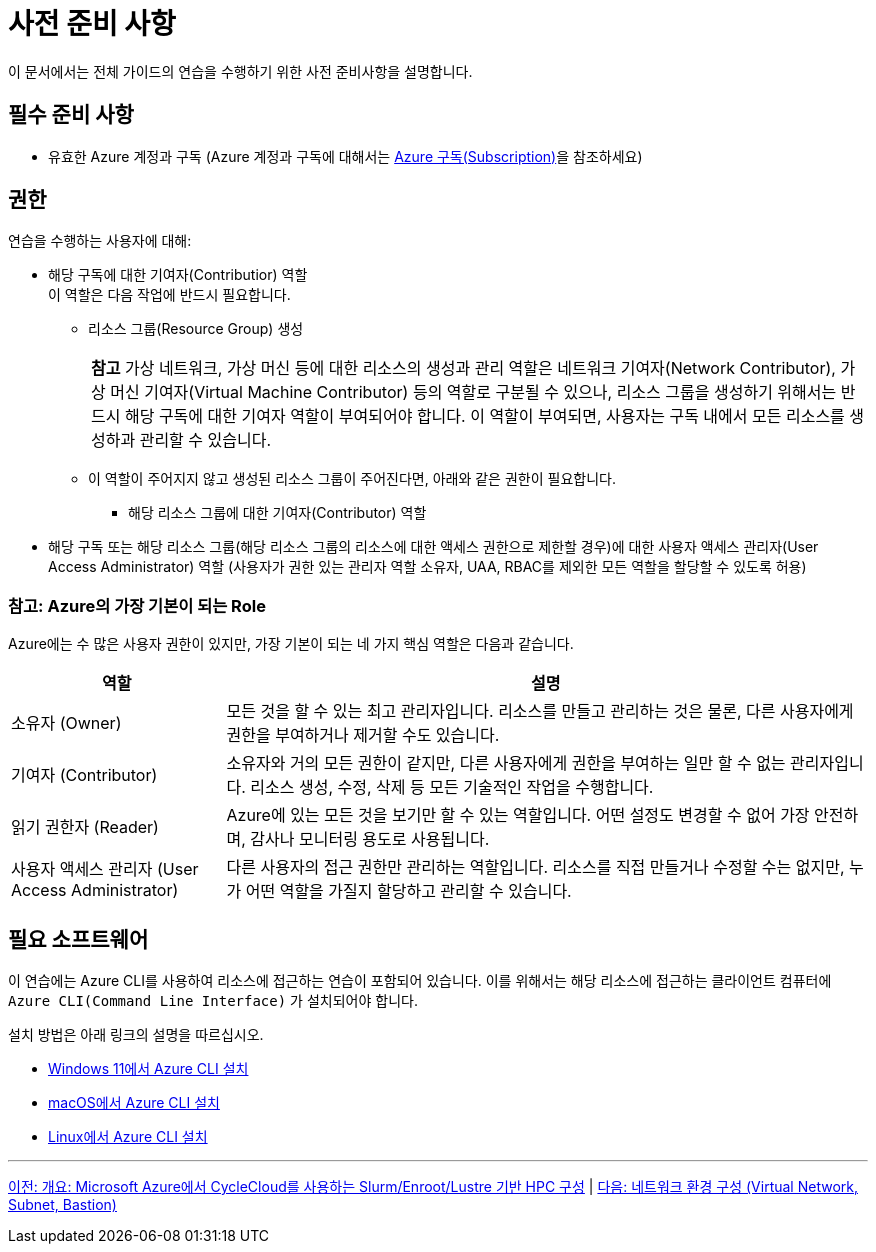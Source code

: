 = 사전 준비 사항

이 문서에서는 전체 가이드의 연습을 수행하기 위한 사전 준비사항을 설명합니다.

== 필수 준비 사항

* 유효한 Azure 계정과 구독 (Azure 계정과 구독에 대해서는 link:../02_tech_desc/01_azure/01_subscription.adoc[Azure 구독(Subscription)]을 참조하세요)

== 권한

연습을 수행하는 사용자에 대해:

* 해당 구독에 대한 기여자(Contributior) 역할 +
이 역할은 다음 작업에 반드시 필요합니다.
** 리소스 그룹(Resource Group) 생성
+
|===
|**참고** 가상 네트워크, 가상 머신 등에 대한 리소스의 생성과 관리 역할은 네트워크 기여자(Network Contributor), 가상 머신 기여자(Virtual Machine Contributor) 등의 역할로 구분될 수 있으나, 리소스 그룹을 생성하기 위해서는 반드시 해당 구독에 대한 기여자 역할이 부여되어야 합니다. 이 역할이 부여되면, 사용자는 구독 내에서 모든 리소스를 생성하과 관리할 수 있습니다.
|===
** 이 역할이 주어지지 않고 생성된 리소스 그룹이 주어진다면, 아래와 같은 권한이 필요합니다.
*** 해당 리소스 그룹에 대한 기여자(Contributor) 역할

* 해당 구독 또는 해당 리소스 그룹(해당 리소스 그룹의 리소스에 대한 액세스 권한으로 제한할 경우)에 대한 사용자 액세스 관리자(User Access Administrator) 역할 (사용자가 권한 있는 관리자 역할 소유자, UAA, RBAC를 제외한 모든 역할을 할당할 수 있도록 허용)

=== 참고: Azure의 가장 기본이 되는 Role

Azure에는 수 많은 사용자 권한이 있지만, 가장 기본이 되는 네 가지 핵심 역할은 다음과 같습니다.

[cols="1,3", options="header"]
|===
|역할|설명
|소유자 (Owner)|모든 것을 할 수 있는 최고 관리자입니다. 리소스를 만들고 관리하는 것은 물론, 다른 사용자에게 권한을 부여하거나 제거할 수도 있습니다.
|기여자 (Contributor)|소유자와 거의 모든 권한이 같지만, 다른 사용자에게 권한을 부여하는 일만 할 수 없는 관리자입니다. 리소스 생성, 수정, 삭제 등 모든 기술적인 작업을 수행합니다.
|읽기 권한자 (Reader)|Azure에 있는 모든 것을 보기만 할 수 있는 역할입니다. 어떤 설정도 변경할 수 없어 가장 안전하며, 감사나 모니터링 용도로 사용됩니다.
|사용자 액세스 관리자 (User Access Administrator)|다른 사용자의 접근 권한만 관리하는 역할입니다. 리소스를 직접 만들거나 수정할 수는 없지만, 누가 어떤 역할을 가질지 할당하고 관리할 수 있습니다.
|===

== 필요 소프트웨어

이 연습에는 Azure CLI를 사용하여 리소스에 접근하는 연습이 포함되어 있습니다. 이를 위해서는 해당 리소스에 접근하는 클라이언트 컴퓨터에 `Azure CLI(Command Line Interface)` 가 설치되어야 합니다. 

설치 방법은 아래 링크의 설명을 따르십시오.

* https://github.com/gikpreet/class-environment_settings/blob/main/10_microsoft_azure/azure_cli/01_azure_cli_windows.adoc[Windows 11에서 Azure CLI 설치]
* https://github.com/gikpreet/class-environment_settings/blob/main/10_microsoft_azure/azure_cli/02_azure_cli_macos.adoc[macOS에서 Azure CLI 설치]
* https://github.com/gikpreet/class-environment_settings/blob/main/10_microsoft_azure/azure_cli/03_azure_cli_linux.adoc[Linux에서 Azure CLI 설치]

---

link:./00_introduction.adoc[이전: 개요: Microsoft Azure에서 CycleCloud를 사용하는 Slurm/Enroot/Lustre 기반 HPC 구성] | 
link:./01_vnet_subnet_bastion.adoc[다음: 네트워크 환경 구성 (Virtual Network, Subnet, Bastion)]